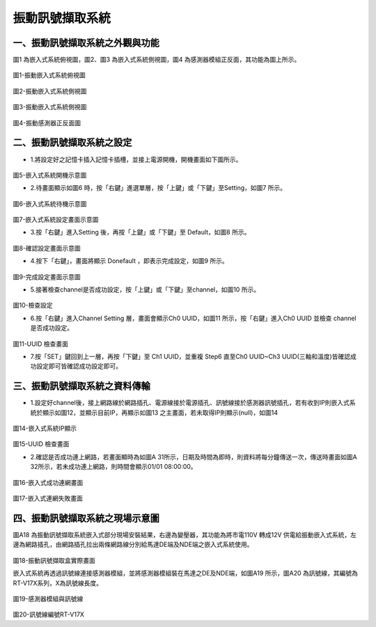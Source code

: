 .. _振動訊號擷取系統使用手冊:

振動訊號擷取系統
=======================


一、振動訊號擷取系統之外觀與功能
------------------------------

圖1 為嵌入式系統俯視圖，圖2、圖3 為嵌入式系統側視圖，圖4 為感測器模組正反面，其功能為圖上所示。

.. figure:: /使用手冊照片/a18.jpg

圖1-振動嵌入式系統俯視圖

.. figure:: /使用手冊照片/a19.jpg

圖2-振動嵌入式系統側視圖

.. figure:: /使用手冊照片/a20.jpg

圖3-振動嵌入式系統側視圖

.. figure:: /使用手冊照片/a21.jpg

圖4-振動感測器正反面圖


二、振動訊號擷取系統之設定
------------------------------

* 1.將設定好之記憶卡插入記憶卡插槽，並接上電源開機，開機畫面如下圖所示。

.. figure:: /使用手冊照片/a22.jpg

圖5-嵌入式系統開機示意圖

* 2.待畫面顯示如圖6 時，按「右鍵」進選單層，按「上鍵」或「下鍵」至Setting，如圖7 所示。

.. figure:: /使用手冊照片/a23.jpg

圖6-嵌入式系統待機示意圖

.. figure:: /使用手冊照片/a24.jpg

圖7-嵌入式系統設定畫面示意圖

* 3.按「右鍵」進入Setting 後，再按「上鍵」或「下鍵」至 Default，如圖8 所示。

.. figure:: /使用手冊照片/a25.jpg

圖8-確認設定畫面示意圖

* 4.按下「右鍵」，畫面將顯示 Donefault ，即表示完成設定，如圖9 所示。

.. figure:: /使用手冊照片/a26.jpg

圖9-完成設定畫面示意圖

* 5.接著檢查channel是否成功設定，按「上鍵」或「下鍵」至channel，如圖10 所示。

.. figure:: /使用手冊照片/a27.jpg

圖10-檢查設定

* 6.按「右鍵」進入Channel Setting 層，畫面會顯示Ch0 UUID，如圖11 所示，按「右鍵」進入Ch0 UUID 並檢查 channel 是否成功設定。

.. figure:: /使用手冊照片/a28.jpg

圖11-UUID 檢查畫面

* 7.按「SET」鍵回到上一層，再按「下鍵」至 Ch1 UUID，並重複 Step6 直至Ch0 UUID~Ch3 UUID(三軸和溫度)皆確認成功設定即可皆確認成功設定即可。

三、振動訊號擷取系統之資料傳輸
------------------------------

* 1.設定好channel後，接上網路線於網路插孔、電源線接於電源插孔、訊號線接於感測器訊號插孔，若有收到IP則嵌入式系統於顯示如圖12，並顯示目前IP，再顯示如圖13 之主畫面，若未取得IP則顯示(null)，如圖14

.. figure:: /使用手冊照片/a29.jpg

圖14-嵌入式系統IP顯示

.. figure:: /使用手冊照片/a30.jpg

圖15-UUID 檢查畫面

* 2.確認是否成功連上網路，若畫面顯時為如圖A 31所示，日期及時間為即時，則資料將每分鐘傳送一次，傳送時畫面如圖A 32所示，若未成功連上網路，則時間會顯示01/01 08:00:00。

.. figure:: /使用手冊照片/a31.jpg

圖16-嵌入式成功連網畫面

.. figure:: /使用手冊照片/a32.jpg

圖17-嵌入式連網失敗畫面

四、振動訊號擷取系統之現場示意圖
------------------------------

圖A18 為振動訊號擷取系統嵌入式部分現場安裝結果，右邊為變壓器，其功能為將市電110V 轉成12V 供電給振動嵌入式系統，左邊為網路插孔，由網路插孔拉出兩條網路線分別給馬達DE端及NDE端之嵌入式系統使用。

.. figure:: /使用手冊照片/a33.png

圖18-振動訊號擷取盒實際畫面

嵌入式系統再透過訊號線連接感測器模組，並將感測器模組裝在馬達之DE及NDE端，如圖A19 所示，圖A20 為訊號線，其編號為RT-V17X系列，X為訊號線長度。

.. figure:: /使用手冊照片/a34.jpg

圖19-感測器模組與訊號線

.. figure:: /使用手冊照片/a35.jpg

圖20-訊號線編號RT-V17X
